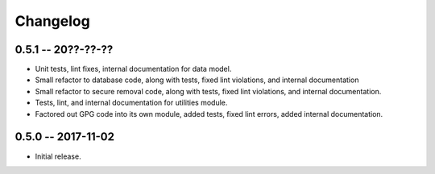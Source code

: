 
===========
 Changelog
===========


0.5.1 -- 20??-??-??
====================

* Unit tests, lint fixes, internal documentation for data model.
* Small refactor to database code, along with tests, fixed lint
  violations, and internal documentation
* Small refactor to secure removal code, along with tests, fixed lint
  violations, and internal documentation.
* Tests, lint, and internal documentation for utilities module.
* Factored out GPG code into its own module, added tests, fixed lint
  errors, added internal documentation.


0.5.0 -- 2017-11-02
====================

* Initial release.
